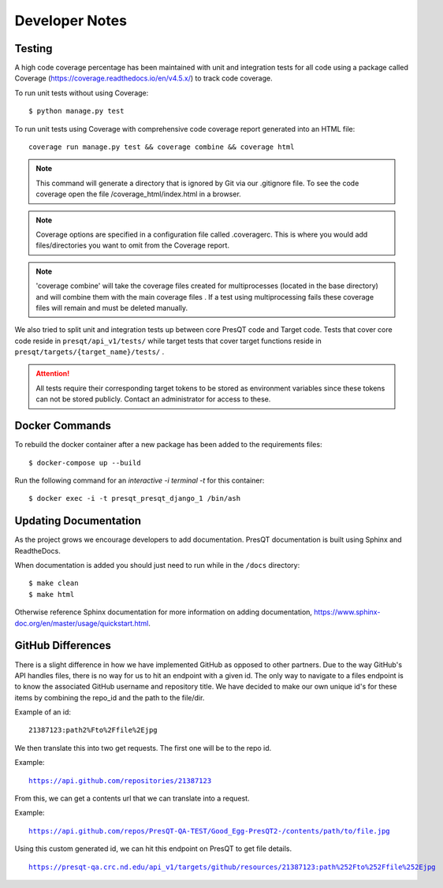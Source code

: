 Developer Notes
===============

Testing
-------

A high code coverage percentage has been maintained with unit and integration tests for all code
using a package called Coverage (https://coverage.readthedocs.io/en/v4.5.x/) to track code coverage.

To run unit tests without using Coverage:

.. parsed-literal::
    $ python manage.py test

To run unit tests using Coverage with comprehensive code coverage report generated into an HTML file:

.. parsed-literal::
    coverage run manage.py test && coverage combine && coverage html

.. note::

    This command will generate a directory that is ignored by Git via our .gitignore file. To see the
    code coverage open the file /coverage_html/index.html in a browser.

.. note::
    Coverage options are specified in a configuration file called .coveragerc. This is where you would
    add files/directories you want to omit from the Coverage report.

.. note::
    'coverage combine' will take the coverage files created for multiprocesses (located in the base directory)
    and will combine them with the main coverage files . If a test using multiprocessing fails these
    coverage files will remain and must be deleted manually.

We also tried to split unit and integration tests up between core PresQT code and Target code. Tests
that cover core code reside in ``presqt/api_v1/tests/`` while target tests that cover target functions
reside in ``presqt/targets/{target_name}/tests/`` .

.. attention::
    All tests require their corresponding target tokens to be stored as environment variables since
    these tokens can not be stored publicly. Contact an administrator for access to these.

Docker Commands
---------------
To rebuild the docker container after a new package has been added to the requirements files:

.. parsed-literal::
    $ docker-compose up --build

Run the following command for an `interactive -i terminal -t` for this container:

.. parsed-literal::
    $ docker exec -i -t presqt_presqt_django_1 /bin/ash

Updating Documentation
----------------------
As the project grows we encourage developers to add documentation.
PresQT documentation is built using Sphinx and ReadtheDocs.

When documentation is added you should just need to run while in the ``/docs`` directory:

.. parsed-literal::
    $ make clean
    $ make html

Otherwise reference Sphinx documentation for more information on adding documentation,
https://www.sphinx-doc.org/en/master/usage/quickstart.html.


GitHub Differences
------------------
There is a slight difference in how we have implemented GitHub as opposed to other partners. Due to
the way GitHub's API handles files, there is no way for us to hit an endpoint with a given id. The
only way to navigate to a files endpoint is to know the associated GitHub username and repository
title. We have decided to make our own unique id's for these items by combining the repo_id and the
path to the file/dir. 

Example of an id:

.. parsed-literal::
    21387123:path2%Fto%2Ffile%2Ejpg 
    
We then translate this into two get requests. The first one will be to the repo id. 

Example: 

.. parsed-literal::
    https://api.github.com/repositories/21387123

From this, we can get a contents url that we can translate into a request. 

Example: 

.. parsed-literal::
    https://api.github.com/repos/PresQT-QA-TEST/Good_Egg-PresQT2-/contents/path/to/file.jpg

Using this custom generated id, we can hit this endpoint on PresQT to get file details.

.. parsed-literal::
    https://presqt-qa.crc.nd.edu/api_v1/targets/github/resources/21387123:path%252Fto%252Ffile%252Ejpg
